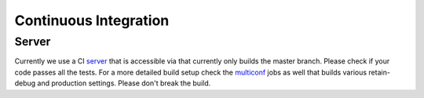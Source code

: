 ######################
Continuous Integration
######################


Server
======

Currently we use a CI server_ that is accessible via that currently
only builds the master branch. Please check if your code passes all
the tests. For a more detailed build setup check the multiconf_ jobs
as well that builds various retain-debug and production
settings. Please don't break the build.

.. _server: http://devdojo.de:5555/job/hyrise/
.. _multiconf: http://devdojo.de:5555/job/hyrise-multiconf/ 
